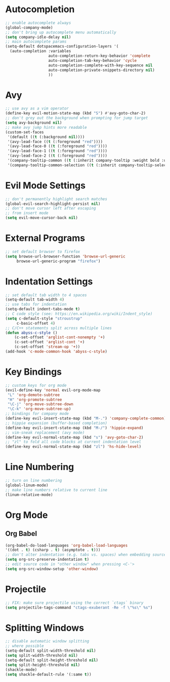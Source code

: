 * Autocompletion
#+BEGIN_SRC emacs-lisp
;; enable autocomplete always
(global-company-mode)
;; don't bring up autocomplete menu automatically
(setq company-idle-delay nil)
;; main autocomplete params
(setq-default dotspacemacs-configuration-layers '(
  (auto-completion :variables
                   auto-completion-return-key-behavior 'complete
                   auto-completion-tab-key-behavior 'cycle
                   auto-completion-complete-with-key-sequence nil
                   auto-completion-private-snippets-directory nil)
                   ))
#+END_SRC
* Avy
#+BEGIN_SRC emacs-lisp
;; use avy as a vim operator
(define-key evil-motion-state-map (kbd "S") #'avy-goto-char-2)
;; don't grey out the background when prompting for jump target
(setq avy-background nil)
;; make avy jump hints more readable
(custom-set-faces
 '(default ((t (:background nil))))
 '(avy-lead-face ((t (:foreground "red"))))
 '(avy-lead-face-0 ((t (:foreground "red"))))
 '(avy-lead-face-1 ((t (:foreground "red"))))
 '(avy-lead-face-2 ((t (:foreground "red"))))
 '(company-tooltip-common ((t (:inherit company-tooltip :weight bold :underline nil))))
 '(company-tooltip-common-selection ((t (:inherit company-tooltip-selection :weight bold :underline nil)))))
#+END_SRC
* Evil Mode Settings
#+BEGIN_SRC emacs-lisp
;; don't permanently highlight search matches
(global-evil-search-highlight-persist nil)
;; don't move cursor left after escaping
;; from insert mode
(setq evil-move-cursor-back nil)
#+END_SRC
* External Programs
#+BEGIN_SRC emacs-lisp
;; set default browser to firefox
(setq browse-url-browser-function 'browse-url-generic
     browse-url-generic-program "firefox")
#+END_SRC
* Indentation Settings
#+BEGIN_SRC emacs-lisp
;; set default tab width to 4 spaces
(setq-default tab-width 4)
;; use tabs for indentation
(setq-default indent-tabs-mode t)
;; C code style (see: https://en.wikipedia.org/wiki/Indent_style)
(setq c-default-style "stroustrup"
     c-basic-offset 4)
;; C/C++ statements split across multiple lines
(defun abyss-c-style ()
    (c-set-offset 'arglist-cont-nonempty '+)
    (c-set-offset 'arglist-cont '+)
    (c-set-offset 'stream-op '+))
(add-hook 'c-mode-common-hook 'abyss-c-style)
#+END_SRC
* Key Bindings
#+BEGIN_SRC emacs-lisp
;; custom keys for org mode
(evil-define-key 'normal evil-org-mode-map
 "L" 'org-demote-subtree
 "H" 'org-promote-subtree
 "\C-j" 'org-move-subtree-down
 "\C-k" 'org-move-subtree-up)
;; bindings for company mode
(define-key evil-insert-state-map (kbd "M-.") 'company-complete-common)
;; hippie expansion (buffer-based completion)
(define-key evil-insert-state-map (kbd "M-/") 'hippie-expand)
;; vim-sneak replacement (avy mode)
(define-key evil-normal-state-map (kbd "s") 'avy-goto-char-2)
;; "zl" to fold all code blocks at current indentation level
(define-key evil-normal-state-map (kbd "zl") 'hs-hide-level)
#+END_SRC
* Line Numbering
#+BEGIN_SRC emacs-lisp
;; turn on line numbering
(global-linum-mode)
;; make line numbers relative to current line
(linum-relative-mode)
#+END_SRC
* Org Mode
** Org Babel
#+BEGIN_SRC emacs-lisp
(org-babel-do-load-languages 'org-babel-load-languages
'((dot . t) (csharp . t) (asymptote . t)))
;; don't alter indentation (e.g. tabs vs. spaces) when embedding source code blocks
(setq org-src-preserve-indentation t)
;; edit source code in "other window" when pressing <C-'>
(setq org-src-window-setup 'other-window)
#+END_SRC
* Projectile
#+BEGIN_SRC emacs-lisp
;; FIX: make sure projectile using the correct `ctags` binary
(setq projectile-tags-command "ctags-exuberant -Re -f \"%s\" %s")
#+END_SRC
* Splitting Windows
#+BEGIN_SRC emacs-lisp
;; disable automatic window splitting
;; where possible
(setq-default split-width-threshold nil)
(setq split-width-threshold nil)
(setq-default split-height-threshold nil)
(setq split-height-threshold nil)
(shackle-mode)
(setq shackle-default-rule '(:same t))
#+END_SRC
